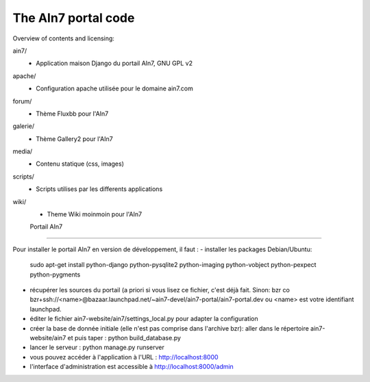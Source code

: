 The AIn7 portal code
=====================

Overview of contents and licensing:

ain7/
 - Application maison Django du portail AIn7, GNU GPL v2
apache/
 - Configuration apache utilisée pour le domaine ain7.com
forum/
 - Thème Fluxbb pour l'AIn7
galerie/
 - Thème Gallery2 pour l'AIn7
media/
 - Contenu statique (css, images)
scripts/
 - Scripts utilises par les differents applications
wiki/
 - Theme Wiki moinmoin pour l'AIn7
 
 Portail AIn7
=====================

Pour installer le portail AIn7 en version de développement, il faut :
- installer les packages Debian/Ubuntu: 
  sudo apt-get install python-django python-pysqlite2 python-imaging python-vobject python-pexpect python-pygments
- récupérer les sources du portail (a priori si vous lisez ce fichier, c'est
  déjà fait. Sinon: bzr co bzr+ssh://<name>@bazaar.launchpad.net/~ain7-devel/ain7-portal/ain7-portal.dev
  ou <name> est votre identifiant launchpad.
- éditer le fichier ain7-website/ain7/settings_local.py pour adapter la configuration
- créer la base de donnée initiale (elle n'est pas comprise dans l'archive bzr):
  aller dans le répertoire ain7-website/ain7 et puis taper :
  python build_database.py
- lancer le serveur : python manage.py runserver
- vous pouvez accéder à l'application à l'URL : http://localhost:8000
- l'interface d'administration est accessible à http://localhost:8000/admin
